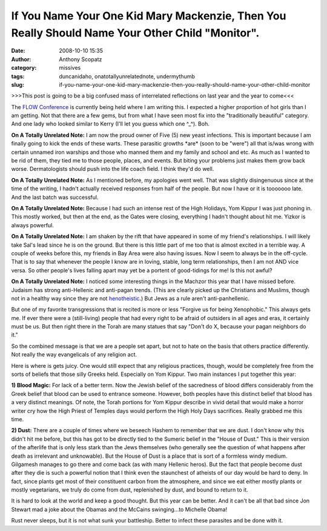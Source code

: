 If You Name Your One Kid Mary Mackenzie, Then You Really Should Name Your Other Child "Monitor".
################################################################################################
:date: 2008-10-10 15:35
:author: Anthony Scopatz
:category: missives
:tags: duncanidaho, onatotallyunrelatednote, undermythumb
:slug: if-you-name-your-one-kid-mary-mackenzie-then-you-really-should-name-your-other-child-monitor

>>>This post is going to be a big confused mass of interrelated
reflections on last year and the year to come<<<

The `FLOW Conference`_ is currently being held where I am writing this.
I expected a higher proportion of hot girls than I am getting. Not that
there are a few gems, but from what I have seen most fix into the
"traditionally beautiful" category. And one lady who looked similar to
Kerry (I'll let you guess which one ^\_^). Boh.

**On A Totally Unrelated Note:** I am now the proud owner of Five (5)
new yeast infections. This is important because I am finally going to
kick the ends of these warts. These parasitic growths \*are\* (soon to
be "were") all that is/was wrong with certain unnamed iron warships and
those who manned them and my family and school and etc. As much as I
wanted to be rid of them, they tied me to those people, places, and
events. But biting your problems just makes them grow back worse.
Dermatologists should push into the life coach field. I think they'd do
well.

**On A Totally Unrelated Note:** As I mentioned before, my apologies
went well. That was slightly disingenuous since at the time of the
writing, I hadn't actually received responses from half of the people.
But now I have or it is tooooooo late. And the last batch was
successful.

**On A Totally Unrelated Note:** Because I had such an intense rest of
the High Holidays, Yom Kippur I was just phoning in. This mostly worked,
but then at the end, as the Gates were closing, everything I hadn't
thought about hit me. Yizkor is always powerful.

**On A Totally Unrelated Note:** I am shaken by the rift that have
appeared in some of my friend's relationships. I will likely take Sal's
lead since he is on the ground. But there is this little part of me too
that is almost excited in a terrible way. A couple of weeks before this,
my friends in Bay Area were also having issues. Now I seem to always be
in the off-cycle. That is to say that whenever the people I know are in
loving, stable, long term relationships, then I am not AND vice versa.
So other people's lives falling apart may yet be a portent of
good-tidings for me! Is this not awful?

**On A Totally Unrelated Note:** I noticed some interesting things in
the Machzor this year that I have missed before. Judaism has strong
anti-Hellenic and anti-pagan trends. (This are clearly picked up the
Christians and Muslims, though not in a healthy way since they are not
`henotheistic`_.) But Jews as a rule aren't anti-panhellenic.

But one of my favorite transgressions that is recited is more or less
"Forgive us for being Xenophobic." This always gets me. If ever there
were a (still-living) people that had every right to be afraid of
outsiders in all ages and eras, it certainly must be us. But then right
there in the Torah are many statues that say "Don't do X, because your
pagan neighbors do it."

So the combined message is that we are a people set apart, but not to
hate on the basis that others practice differently. Not really the way
evangelicals of any religion act.

Here is where is gets juicy. One would still expect that any religious
practices, though, would be completely free from the sorts of beliefs
that those silly Greeks held. Especially on Yom Kippur. Two main
instances I put together this year:

**1) Blood Magic:** For lack of a better term. Now the Jewish belief of
the sacredness of blood differs considerably from the Greek belief that
blood can be used to entrance someone. However, both peoples have this
distinct belief that blood has a very distinct meanings. Of note, the
Torah portions for Yom Kippur describe in vivid detail that would make a
horror writer cry how the High Priest of Temples days would perform the
High Holy Days sacrifices. Really grabbed me this time.

**2) Dust:** There are a couple of times where we beseech Hashem to
remember that we are dust. I don't know why this didn't hit me before,
but this has got to be directly tied to the Sumeric belief in the "House
of Dust." This is their version of the afterlife that is only less stark
than the Jews themselves (who generally see the question of what happens
after death as irrelevant and unknowable). But the House of Dust is a
place that is sort of a formless windy medium. Gilgamesh manages to go
there and come back (as with many Hellenic heros). But the fact that
people become dust after they die is such a powerful notion that I think
even the staunchest of atheists of our day would be hard to deny. In
fact, since plants get most of their constituent carbon from the
atmosphere, and since we eat either mostly plants or mostly vegetarians,
we truly do come from dust, replenished by dust, and bound to return to
it.

It is hard to look at the world and keep a good thought. But this year
can be better. And it can't be all that bad since Jon Stewart mad a joke
about the Obamas and the McCains swinging...to Michelle Obama!

Rust never sleeps, but it is not what sunk your battleship. Better to
infect these parasites and be done with it.

.. _FLOW Conference: http://www.utexas.edu/news/2008/09/10/flow_conference/
.. _henotheistic: http://en.wikipedia.org/wiki/Henotheism
